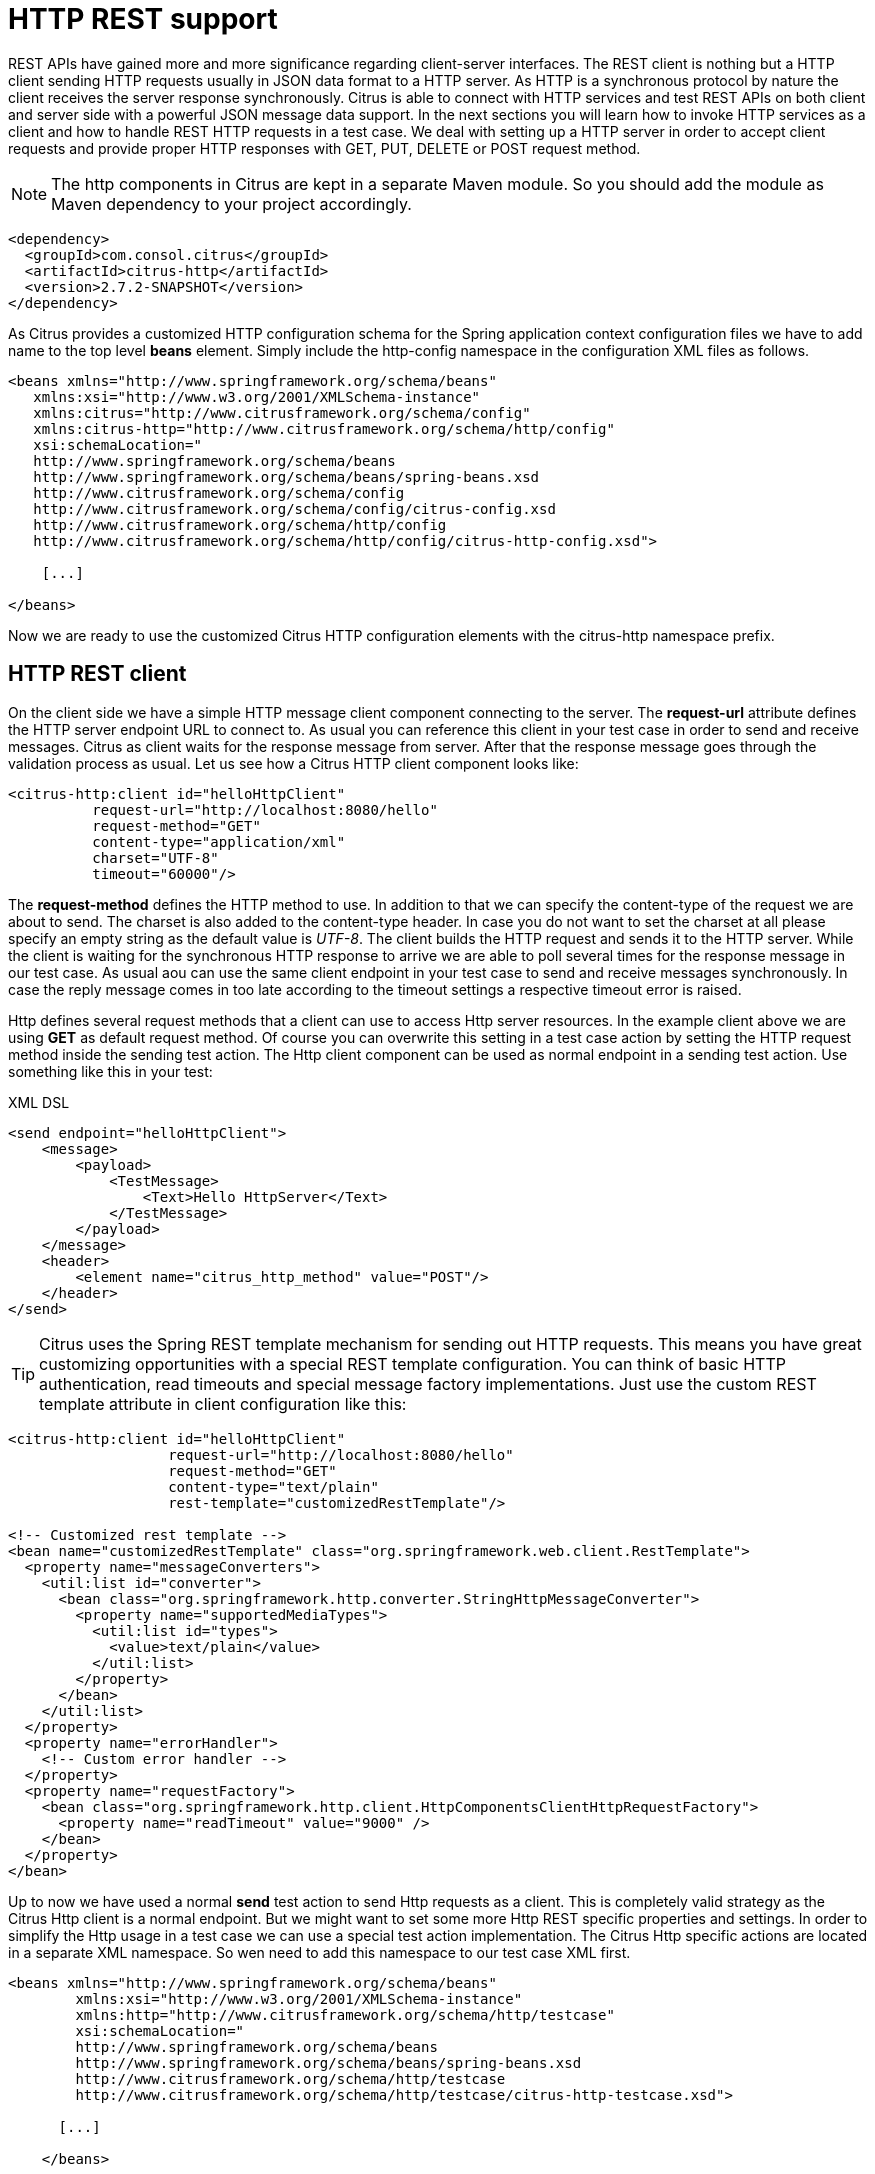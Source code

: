 [[http-rest]]
= HTTP REST support

REST APIs have gained more and more significance regarding client-server interfaces. The REST client is nothing but a HTTP client sending HTTP requests usually in JSON data format to a HTTP server. As HTTP is a synchronous protocol by nature the client receives the server response synchronously. Citrus is able to connect with HTTP services and test REST APIs on both client and server side with a powerful JSON message data support. In the next sections you will learn how to invoke HTTP services as a client and how to handle REST HTTP requests in a test case. We deal with setting up a HTTP server in order to accept client requests and provide proper HTTP responses with GET, PUT, DELETE or POST request method.

NOTE: The http components in Citrus are kept in a separate Maven module. So you should add the module as Maven dependency to your project accordingly.

[source,xml]
----
<dependency>
  <groupId>com.consol.citrus</groupId>
  <artifactId>citrus-http</artifactId>
  <version>2.7.2-SNAPSHOT</version>
</dependency>
----

As Citrus provides a customized HTTP configuration schema for the Spring application context configuration files we have to add name to the top level *beans* element. Simply include the http-config namespace in the configuration XML files as follows.

[source,xml]
----
<beans xmlns="http://www.springframework.org/schema/beans"
   xmlns:xsi="http://www.w3.org/2001/XMLSchema-instance"
   xmlns:citrus="http://www.citrusframework.org/schema/config"
   xmlns:citrus-http="http://www.citrusframework.org/schema/http/config"
   xsi:schemaLocation="
   http://www.springframework.org/schema/beans 
   http://www.springframework.org/schema/beans/spring-beans.xsd
   http://www.citrusframework.org/schema/config 
   http://www.citrusframework.org/schema/config/citrus-config.xsd
   http://www.citrusframework.org/schema/http/config 
   http://www.citrusframework.org/schema/http/config/citrus-http-config.xsd">
       
    [...]
    
</beans>
----

Now we are ready to use the customized Citrus HTTP configuration elements with the citrus-http namespace prefix.

[[http-rest-client]]
== HTTP REST client

On the client side we have a simple HTTP message client component connecting to the server. The *request-url* attribute defines the HTTP server endpoint URL to connect to. As usual you can reference this client in your test case in order to send and receive messages. Citrus as client waits for the response message from server. After that the response message goes through the validation process as usual. Let us see how a Citrus HTTP client component looks like:

[source,xml]
----
<citrus-http:client id="helloHttpClient"
          request-url="http://localhost:8080/hello"
          request-method="GET"
          content-type="application/xml"
          charset="UTF-8"
          timeout="60000"/>
----

The *request-method* defines the HTTP method to use. In addition to that we can specify the content-type of the request we are about to send. The charset is also added to the content-type header. In case you do not want to set the charset at all please specify an empty string as the default value is _UTF-8_.
The client builds the HTTP request and sends it to the HTTP server. While the client is waiting for the synchronous HTTP response to arrive we are able to poll several times for the response message in our test case. As usual aou can use the same client endpoint in your test case to send and receive messages synchronously. In case the reply message comes in too late according to the timeout settings a respective timeout error is raised.

Http defines several request methods that a client can use to access Http server resources. In the example client above we are using *GET* as default request method. Of course you can overwrite this setting in a test case action by setting the HTTP request method inside the sending test action. The Http client component can be used as normal endpoint in a sending test action. Use something like this in your test:

.XML DSL
[source,xml]
----
<send endpoint="helloHttpClient">
    <message>
        <payload>
            <TestMessage>
                <Text>Hello HttpServer</Text>
            </TestMessage>
        </payload>
    </message>
    <header>
        <element name="citrus_http_method" value="POST"/>
    </header>
</send>
----

TIP: Citrus uses the Spring REST template mechanism for sending out HTTP requests. This means you have great customizing opportunities with a special REST template configuration. You can think of basic HTTP authentication, read timeouts and special message factory implementations. Just use the custom REST template attribute in client configuration like this:

[source,xml]
----
<citrus-http:client id="helloHttpClient"
                   request-url="http://localhost:8080/hello"
                   request-method="GET"
                   content-type="text/plain"
                   rest-template="customizedRestTemplate"/>
                               
<!-- Customized rest template -->
<bean name="customizedRestTemplate" class="org.springframework.web.client.RestTemplate">
  <property name="messageConverters">
    <util:list id="converter">
      <bean class="org.springframework.http.converter.StringHttpMessageConverter">
        <property name="supportedMediaTypes">
          <util:list id="types">
            <value>text/plain</value>
          </util:list>
        </property>
      </bean>
    </util:list>
  </property>
  <property name="errorHandler">
    <!-- Custom error handler -->
  </property>
  <property name="requestFactory">
    <bean class="org.springframework.http.client.HttpComponentsClientHttpRequestFactory">
      <property name="readTimeout" value="9000" />
    </bean>
  </property>
</bean>
        
----

Up to now we have used a normal *send* test action to send Http requests as a client. This is completely valid strategy as the Citrus Http client is a normal endpoint. But we might want to set some more Http REST specific properties and settings. In order to simplify the Http usage in a test case we can use a special test action implementation. The Citrus Http specific actions are located in a separate XML namespace. So wen need to add this namespace to our test case XML first.

[source,xml]
----
<beans xmlns="http://www.springframework.org/schema/beans"
        xmlns:xsi="http://www.w3.org/2001/XMLSchema-instance"
        xmlns:http="http://www.citrusframework.org/schema/http/testcase"
        xsi:schemaLocation="
        http://www.springframework.org/schema/beans
        http://www.springframework.org/schema/beans/spring-beans.xsd
        http://www.citrusframework.org/schema/http/testcase
        http://www.citrusframework.org/schema/http/testcase/citrus-http-testcase.xsd">

      [...]

    </beans>
----

The test case is now ready to use the specific Http test actions by using the prefix *http:* .

.XML DSL
[source,xml]
----
<http:send-request client="httpClient">
  <http:POST path="/customer">
    <http:headers content-type="application/xml" accept="application/xml, */*">
      <http:header name="X-CustomHeaderId" value="${custom_header_id}"/>
    </http:headers>
    <http:body>
      <http:data>
        <![CDATA[
          <customer>
            <id>citrus:randomNumber()</id>
            <name>testuser</name>
          </customer>
        ]]>
      </http:data>
    </http:body>
  </http:POST>
</http:send-request>
----

The action above uses several Http specific settings such as the request method *POST* as well as the *content-type* and *accept* headers. As usual the send action needs a target Http client endpoint component. We can specify a request *path* attribute that added as relative path to the base uri used on the client.

When using a *GET* request we can specify some request uri parameters.

.XML DSL
[source,xml]
----
<http:send-request client="httpClient">
  <http:GET path="/customer/${custom_header_id}">
    <http:params content-type="application/xml" accept="application/xml, */*">
      <http:param name="type" value="active"/>
    </http:params>
  </http:GET>
</http:send-request>
----

The send action above uses a *GET* request on the endpoint uri `http://localhost:8080/customer/1234?type=active`.

Of course when sending Http client requests we are also interested in receiving Http response messages. We want to validate the success response with Http status code.

.XML DSL
[source,xml]
----
<http:receive-response client="httpClient">
  <http:headers status="200" reason-phrase="OK" version="HTTP/1.1">
    <http:header name="X-CustomHeaderId" value="${custom_header_id}"/>
  </http:headers>
  <http:body>
    <http:data>
      <![CDATA[
          <customerResponse>
            <success>true</success>
          </customerResponse>
      ]]>
    </http:data>
  </http:body>
</http:receive-response>
----

The *receive-response* test action also uses a client component. We can expect response status code information such as *status* and *reason-phrase* . Of course Citrus will raise a validation exception in case Http status codes mismatch.

Up to now we have used XML DSL test cases. The Java DSL in Citrus also works with specific Http test actions. See following example and find out how this works:

.XML DSL
[source,xml]
----
@CitrusTest
public void httpActionTest() {
    http().client("httpClient")
          .send()
          .post("/customer")
          .payload("<customer>" +
                    "<id>citrus:randomNumber()</id>" +
                    "<name>testuser</name>" +
                  "</customer>")
          .header("X-CustomHeaderId", "${custom_header_id}")
          .contentType("text/xml")
          .accept("text/xml, */*");

    http().client("httpClient")
          .receive()
          .response(HttpStatus.OK)
          .payload("<customerResponse>" +
                    "<success>true</success>" +
                  "</customerResponse>")
          .header("X-CustomHeaderId", "${custom_header_id}")
          .version("HTTP/1.1");
}
----

There is one more setting on the client to be aware of. By default the client component will add the *Accept* http header and set its value to a list of all supported encodings on the host operating system. As
this list can get very long you may want to not set this default accept header. The setting is done in the Spring RestTemplate:

[source,xml]
----
<bean name="customizedRestTemplate" class="org.springframework.web.client.RestTemplate">
    <property name="messageConverters">
        <util:list id="converter">
            <bean class="org.springframework.http.converter.StringHttpMessageConverter">
                <property name="writeAcceptCharset" value="false"/>
            </bean>
        </util:list>
    </property>
</bean>
----

You would have add this custom RestTemplate configuration and set it to the client component with *rest-template* property. But fortunately the Citrus client component provides a separate setting *default-accept-header* which
is a Boolean setting. By default it is set to *true* so the default accept header is automatically added to all requests. If you set this flag to *false* the header is not set:

[source,xml]
----
<citrus-http:client id="helloHttpClient"
                   request-url="http://localhost:8080/hello"
                   request-method="GET"
                   content-type="text/plain"
                   default-accept-header="false"/>
----

Of course you can set the *Accept* header on each send operation in order to tell the server what kind of content types are supported in response messages.

Now we can send and receive messages as Http client with specific test actions. Now lets move on to the Http server.

[[http-client-interceptors]]
== HTTP client interceptors

The client component is able to add custom interceptors that participate in the request/response processing. The interceptors need to implement the common interface *org.springframework.http.client.ClientHttpRequestInterceptor*.

[source,xml]
----
<citrus-http:client id="helloHttpClient"
                  request-url="http://localhost:8080/hello"
                  request-method="GET"
                  interceptors="clientInterceptors"/>

<util:list id="clientInterceptors">
  <bean class="com.consol.citrus.http.interceptor.LoggingClientInterceptor"/>
</util:list>
----

The sample above adds the Citrus logging client interceptor that logs requests and responses exchanged with that client component. You can add custom interceptor implementations here in order
to participate in the request/response message processing.

[[http-rest-server]]
== HTTP REST server

The HTTP client was quite easy and straight forward. Receiving HTTP messages is a little bit more complicated because Citrus has to provide server functionality listening on a local port for client connections. Therefore Citrus offers an embedded HTTP server which is capable of handling incoming HTTP requests. Once a client connection is accepted the HTTP server must also provide a proper HTTP response to the client. In the next few lines you will see how to simulate server side HTTP REST service with Citrus.

[source,xml]
----
<citrus-http:server id="helloHttpServer"
                port="8080"
                auto-start="true"
                resource-base="src/it/resources"/>
----

Citrus uses an embedded Jetty server that will automatically start when the Spring application context is loaded (auto-start="true"). The basic connector is listening on port *8080* for requests. Test cases can interact with this server instance via message channels by default. The server provides an inbound channel that holds incoming request messages. The test case can receive those requests from the channel with a normal receive test action. In a second step the test case can provide a synchronous response message as reply which will be automatically sent back to the HTTP client as response.

image:figure_008.jpg[figure_008.jpg]

The figure above shows the basic setup with inbound channel and reply channel. You as a tester should not worry about this to much. By default you as a tester just use the server as synchronous endpoint in your test case. This means that you simply receive a message from the server and send a response back.

[source,xml]
----
<testcase name="httpServerTest">
    <actions>
        <receive endpoint="helloHttpServer">
            <message>
                <data>
                  [...]
                </data>
            </message>
        </receive>

        <send endpoint="helloHttpServer">
            <message>
                <data>
                  [...]
                </data>
            </message>
        </send>
    </actions>
</testcase>
----

As you can see we reference the server id in both receive and send actions. The Citrus server instance will automatically send the response back to the calling HTTP client. In most cases this is exactly what we want to do - send back a response message that is specified inside the test. The HTTP server component by default uses a channel endpoint adapter in order to forward all incoming requests to an in memory message channel. This is done completely behind the scenes. The Http server component provides some more customization possibilities when it comes to endpoint adapter implementations. This topic is discussed in a separate section link:#endpoint-adapter[endpoint-adapter]. Up to now we keep it simple by synchronously receiving and sending messages in the test case.

TIP: The default channel endpoint adapter automatically creates an inbound message channel where incoming messages are stored to internally. So if you need to clean up a server that has already stored some incoming messages you can do this easily by purging the internal message channel. The message channel follows a naming convention *{serverName}.inbound* where *{serverName}* is the Spring bean name of the Citrus server endpoint component. If you purge this internal channel in a before test nature you are sure that obsolete messages on a server instance get purged before each test is executed.

So lets get back to our mission of providing response messages as server to connected clients. As you might know Http REST works with some characteristic properties when it comes to send and receive messages. For instance a client can send different request methods GET, POST, PUT, DELETE, HEAD and so on. The Citrus server may verify this method when receiving client requests. Therefore we have introduced special Http test actions for server communication. Have a look at a simple example:

[source,xml]
----
<http:receive-request server="helloHttpServer">
  <http:POST path="/test">
    <http:headers content-type="application/xml" accept="application/xml, */*">
      <http:header name="X-CustomHeaderId" value="${custom_header_id}"/>
      <http:header name="Authorization" value="Basic c29tZVVzZXJuYW1lOnNvbWVQYXNzd29yZA=="/>
    </http:headers>
    <http:body>
    <http:data>
      <![CDATA[
        <testRequestMessage>
          <text>Hello HttpServer</text>
        </testRequestMessage>
      ]]>
    </http:data>
    </http:body>
  </http:POST>
  <http:extract>
    <http:header name="X-MessageId" variable="message_id"/>
  </http:extract>
</http:receive-request>

<http:send-response server="helloHttpServer">
  <http:headers status="200" reason-phrase="OK" version="HTTP/1.1">
    <http:header name="X-MessageId" value="${message_id}"/>
    <http:header name="X-CustomHeaderId" value="${custom_header_id}"/>
    <http:header name="Content-Type" value="application/xml"/>
  </http:headers>
  <http:body>
  <http:data>
    <![CDATA[
      <testResponseMessage>
        <text>Hello Citrus</text>
      </testResponseMessage>
    ]]>
  </http:data>
  </http:body>
</http:send-response>
----

We receive a client request and validate that the request method is *POST* on request path */test* . Now we can validate special message headers such as *content-type* . In addition to that we can check custom headers and basic authorization headers. As usual the optional message body is compared to an expected message template. The custom *X-MessageId* header is saved to a test variable *message_id* for later usage in the response.

The response message defines Http typical entities such as *status* and *reason-phrase* . Here the tester can simulate *404 NOT_FOUND* errors or similar other status codes that get send back to the client. In our example everything is *OK* and we send back a response body and some custom header entries.

That is basically how Citrus simulates Http server operations. We receive the client request and validate the request properties. Then we send back a response with a Http status code.

As usual all these Http specific actions are also available in Java DSL.

[source,xml]
----
@CitrusTest
public void httpServerActionTest() {
    http().server("helloHttpServer")
          .receive()
          .post("/test")
          .payload("<testRequestMessage>" +
                    "<text<Hello HttpServer</text>" +
                  "</testRequestMessage>")
          .contentType("application/xml")
          .accept("application/xml, */*")
          .header("X-CustomHeaderId", "${custom_header_id}")
          .header("Authorization", "Basic c29tZVVzZXJuYW1lOnNvbWVQYXNzd29yZA==")
          .extractFromHeader("X-MessageId", "message_id");

    http().server("helloHttpServer")
          .send()
          .response(HttpStatus.OK)
          .payload("<testResponseMessage>" +
                    "<text<Hello Citrus</text>" +
                  "</testResponseMessage>")
          .version("HTTP/1.1")
          .contentType("application/xml")
          .header("X-CustomHeaderId", "${custom_header_id}")
          .header("X-MessageId", "${message_id}");
}
----

This is the exact same example in Java DSL. We select server actions first and receive client requests. Then we send back a response with a *HttpStatus.OK* status. This completes the server actions on Http message transport. Now we continue with some more Http specific settings and features.

[[http-headers]]
== HTTP headers

When dealing with HTTP request/response communication we always deal with HTTP specific headers. The HTTP protocol defines a group of header attributes that both client and server need to be able to handle. You can set and validate these HTTP headers in Citrus quite easy. Let us have a look at a client operation in Citrus where some HTTP headers are explicitly set before the request is sent out.

[source,xml]
----
<http:send-request client="httpClient">
  <http:POST>
    <http:headers>
        <http:header name="X-CustomHeaderId" value="${custom_header_id}"/>
        <http:header name="Content-Type" value="text/xml"/>
        <http:header name="Accept" value="text/xml,*/*"/>
    </http:headers>
    <http:body>
        <http:payload>
            <testRequestMessage>
                <text>Hello HttpServer</text>
            </testRequestMessage>
        </http:payload>
    </http:body>
  </http:POST>
</http:send-request>
----

We are able to set custom headers (*X-CustomHeaderId*) that go directly into the HTTP header section of the request. In addition to that testers can explicitly set HTTP reserved headers such as *Content-Type* . Fortunately you do not have to set all headers on your own. Citrus will automatically set the required HTTP headers for the request. So we have the following HTTP request which is sent to the server:

[source,xml]
----
POST /test HTTP/1.1
Accept: text/xml, */*
Content-Type: text/xml
X-CustomHeaderId: 123456789
Accept-Charset: macroman
User-Agent: Jakarta Commons-HttpClient/3.1
Host: localhost:8091
Content-Length: 175
<testRequestMessage>
    <text>Hello HttpServer</text>
</testRequestMessage>
----

On server side testers are interested in validating the HTTP headers. Within Citrus receive action you simply define the expected header entries. The HTTP specific headers are automatically available for validation as you can see in this example:

[source,xml]
----
<http:receive-request server="httpServer">
  <http:POST>
    <http:headers>
        <http:header name="X-CustomHeaderId" value="${custom_header_id}"/>
        <http:header name="Content-Type" value="text/xml"/>
        <http:header name="Accept" value="text/xml,*/*"/>
    </http:headers>
    <http:body>
        <http:payload>
            <testRequestMessage>
                <text>Hello HttpServer</text>
            </testRequestMessage>
        </http:payload>
    </http:body>
  </http:POST>
</http:receive-request>
----

The test checks on custom headers and HTTP specific headers to meet the expected values.

Now that we have accepted the client request and validated the contents we are able to send back a proper HTTP response message. Same thing here with HTTP specific headers. The HTTP protocol defines several headers marking the success or failure of the server operation. In the test case you can set those headers for the response message with conventional Citrus header names. See the following example to find out how that works for you.

[source,xml]
----
<http:send-response server="httpServer">
    <http:headers status="200" reason-phrase="OK">
        <http:header name="X-CustomHeaderId" value="${custom_header_id}"/>
        <http:header name="Content-Type" value="text/xml"/>
    </http:headers>
    <http:body>
        <http:payload>
            <testResponseMessage>
                <text>Hello Citrus Client</text>
            </testResponseMessage>
        </http:payload>
    </http:body>
</http:send-response>
----

Once more we set the custom header entry (*X-CustomHeaderId*) and a HTTP reserved header (*Content-Type*) for the response message. On top of this we are able to set the response status for the HTTP response. We use the reserved header names *status* in order to mark the success of the server operation. With this mechanism we can easily simulate different server behaviour such as HTTP error response codes (e.g. 404 - Not found, 500 - Internal error). Let us have a closer look at the generated response message:

[source,xml]
----
HTTP/1.1 200 OK
Content-Type: text/xml;charset=UTF-8
Accept-Charset: macroman
Content-Length: 205
Server: Jetty(7.0.0.pre5)
<testResponseMessage>
    <text>Hello Citrus Client</text>
</testResponseMessage>
----

TIP: You do not have to set the reason phrase all the time. It is sufficient to only set the HTTP status code. Citrus will automatically add the proper reason phrase for well known HTTP status codes.

The only thing that is missing right now is the validation of HTTP status codes when receiving the server response in a Citrus test case. It is very easy as you can use the Citrus reserved header names for validation, too.

[source,xml]
----
<http:receive-response client="httpClient">
    <http:headers status="200" reason-phrase="OK" version="HTTP/1.1">
        <http:header name="X-CustomHeaderId" value="${custom_header_id}"/>
    </http:headers>
    <http:body>
        <http:payload>
            <testResponseMessage>
                <text>Hello Test Framework</text>
            </testResponseMessage>
        </http:payload>
    </http:body>
</http:receive-response>
----

Up to now we have used some of the basic Citrus reserved HTTP header names (status, version, reason-phrase). In HTTP RESTful services some other header names are essential for validation. These are request attributes like query parameters, context path and request URI. The Citrus server side REST message controller will automatically add all this information to the message header for you. So all you need to do is validate the header entries in your test.

The next example receives a HTTP GET method request on server side. Here the GET request does not have any message payload, so the validation just works on the information given in the message header. We assume the client to call `http://localhost:8080/app/users?id=123456789`. As a tester we need to validate the request method, request URI, context path and the query parameters.

[source,xml]
----
<http:receive-request server="httpServer">
  <http:GET path="/app/users" context-path="/app">
    <http:params>
        <http:param name="id" value="123456789"/>
    </http:params>
    <http:headers>
        <http:header name="Host" value="localhost:8080"/>
        <http:header name="Content-Type" value="text/html"/>
        <http:header name="Accept" value="text/xml,*/*"/>
    </http:headers>
    <http:body>
        <http:data></http:data>
    </http:body>
  </http:GET>
</http:receive-request>
----

TIP: Be aware of the slight differences in request URI and context path. The context path gives you the web application context path within the servlet container for your web application. The request URI always gives you the complete path that was called for this request.

As you can see we are able to validate all parts of the initial request endpoint URI the client was calling. This completes the HTTP header processing within Citrus. On both client and server side Citrus is able to set and validate HTTP specific header entries which is essential for simulating HTTP communication.

[[http-server-interceptors]]
== HTTP server interceptors

The server component is able to add custom interceptors that participate in the request/response processing. The interceptors need to implement the common interface *org.springframework.web.servlet.HandlerInterceptor*.

[source,xml]
----
<citrus-http:server id="httpServer"
                  port="8080"
                  auto-start="true"
                  interceptors="serverInterceptors"/>

<util:list id="serverInterceptors">
  <bean class="com.consol.citrus.http.interceptor.LoggingHandlerInterceptor"/>
</util:list>
----

The sample above adds the Citrus logging handler interceptor that logs requests and responses exchanged with that server component. You can add custom interceptor implementations here in order
to participate in the request/response message processing.

[[http-form-urlencoded-data]]
== HTTP form urlencoded data

HTML form data can be sent to the server using different methods and content types. One of them is a POST method with *x-www-form-urlencoded* body content. The form data elements are sent to the server using key-value pairs POST data where the form control name is the key and the control data is the url encoded value.

Form urlencoded form data content could look like this:

[source,xml]
----
password=s%21cr%21t&username=foo
----

A you can see the form data is automatically encoded. In the example above we transmit two form controls *password* and *username* with respective values *s$cr$t* and *foo* . In case we would validate this form data in Citrus we are able to do this with plaintext message validation.

[source,xml]
----
<receive endpoint="httpServer">
  <message type="plaintext">
    <data>
      <![CDATA[
        password=s%21cr%21t&username=${username}
      ]]>
    </data>
  </message>
  <header>
    <element name="citrus_http_method" value="POST"/>
    <element name="citrus_http_request_uri" value="/form-test"/>
    <element name="Content-Type" value="application/x-www-form-urlencoded"/>
  </header>
</receive>
----

Obviously validating these key-value pair character sequences can be hard especially when having HTML forms with lots of form controls. This is why Citrus provides a special message validator for *x-www-form-urlencoded* contents. First of all we have to add *citrus-http* module as dependency to our project if not done so yet. After that we can add the validator implementation to the list of message validators used in Citrus.

[source,xml]
----
<citrus:message-validators>
  <citrus:validator class="com.consol.citrus.http.validation.FormUrlEncodedMessageValidator"/>
</citrus:message-validators>
----

Now we are able to receive the urlencoded form data message in a test.

[source,xml]
----
<receive endpoint="httpServer">
  <message type="x-www-form-urlencoded">
    <payload>
      <form-data xmlns="http://www.citrusframework.org/schema/http/message">
        <content-type>application/x-www-form-urlencoded</content-type>
        <action>/form-test</action>
        <controls>
          <control name="password">
            <value>${password}</value>
          </control>
          <control name="username">
            <value>${username}</value>
          </control>
        </controls>
      </form-data>
    </payload>
  </message>
  <header>
    <element name="citrus_http_method" value="POST"/>
    <element name="citrus_http_request_uri" value="/form-test"/>
    <element name="Content-Type" value="application/x-www-form-urlencoded"/>
  </header>
</receive>
----

We use a special message type *x-www-form-urlencoded* so the new message validator will take action. The form url encoded message validator is able to handle a special XML representation of the form data. This enables the very powerful XML message validation capabilities of Citrus such as ignoring elements and usage of test variables inline.

Each form control is translated to a control element with respective name and value properties. The form data is validated in a more comfortable way as the plaintext message validator would be able to offer.

[[http-error-handling]]
== HTTP error handling

So far we have received response messages with HTTP status code *200 OK* . How to deal with server errors like *404 Not Found* or *500 Internal server error* ? The default HTTP message client error strategy is to propagate server error response messages to the receive action for validation. We simply check on HTTP status code and status text for error validation.

[source,xml]
----
<http:send-request client="httpClient">
    <http:body>
        <http:payload>
            <testRequestMessage>
                <text>Hello HttpServer</text>
            </testRequestMessage>
        </http:payload>
    </http:body>
</http:send-request>

<http:receive-request client="httpClient">
    <http:body>
        <http:data><![CDATA[]]></http:data>
    </http:body>
    <http:headers status="403" reason-phrase="FORBIDDEN"/>
</http:receive>
----

The message data can be empty depending on the server logic for these error situations. If we receive additional error information as message payload just add validation assertions as usual.

Instead of receiving such empty messages with checks on HTTP status header information we can change the error strategy in the message sender component in order to automatically raise exceptions on response messages other than *200 OK* . Therefore we go back to the HTTP message sender configuration for changing the error strategy.

[source,xml]
----
<citrus-http:client id="httpClient"
                              request-url="http://localhost:8080/test"
                              error-strategy="throwsException"/>
----

Now we expect an exception to be thrown because of the error response. Following from that we have to change our test case. Instead of receiving the error message with receive action we assert the client exception and check on the HTTP status code and status text.

[source,xml]
----
<assert exception="org.springframework.web.client.HttpClientErrorException"
           message="403 Forbidden">
    <when>
        <http:send-request client="httpClient">
            <http:body>
                <http:payload>
                    <testRequestMessage>
                        <text>Hello HttpServer</text>
                    </testRequestMessage>
                </http:payload>
            </http:body>
        </http:send-request>
    </when>
</assert>
----

Both ways of handling HTTP error messages on client side are valid for expecting the server to raise HTTP error codes. Choose the preferred way according to your test project requirements.

[[http-client-basic-authentication]]
== HTTP client basic authentication

As client you may have to use basic authentication in order to access a resource on the server. In most cases this will be username/password authentication where the credentials are transmitted in the request header section as base64 encoding.

The easiest approach to set the *Authorization* header for a basic authentication HTTP request would be to set it on your own in the send action definition. Of course you have to use the correct basic authentication header syntax with base64 encoding for the username:password phrase. See this simple example.

[source,xml]
----
<http:headers>
    <http:header name="Authorization" value="Basic c29tZVVzZXJuYW1lOnNvbWVQYXNzd29yZA=="/>
</http:headers>
----

Citrus will add this header to the HTTP requests and the server will read the *Authorization* username and password. For more convenient base64 encoding you can also use a Citrus function, see link:#functions-encode-base64[functions-encode-base64]

Now there is a more comfortable way to set the basic authentication header in all the Citrus requests. As Citrus uses Spring's REST support with the RestTemplate and ClientHttpRequestFactory the basic authentication is already covered there in a more generic way. You simply have to configure the basic authentication credentials on the RestTemplate's ClientHttpRequestFactory. Just see the following example and learn how to do that.

[source,xml]
----
<citrus-http:client id="httpClient"
                    request-method="POST"
                    request-url="http://localhost:8080/test"
                    request-factory="basicAuthFactory"/>

<bean id="basicAuthFactory"
    class="com.consol.citrus.http.client.BasicAuthClientHttpRequestFactory">
  <property name="authScope">
      <bean class="org.apache.http.auth.AuthScope">
        <constructor-arg value="localhost"/>
        <constructor-arg value="8072"/>
        <constructor-arg value=""/>
        <constructor-arg value="basic"/>
      </bean>
  </property>
  <property name="credentials">
    <bean class="org.apache.http.auth.UsernamePasswordCredentials">
        <constructor-arg value="someUsername"/>
        <constructor-arg value="somePassword"/>
    </bean>
  </property>
</bean>
----

The advantages of this method is obvious. Now all sending test actions that reference the client component will automatically add the basic authentication header.

IMPORTANT: Since Citrus has upgraded to Spring 3.1.x the Jakarta commons HTTP client is deprecated with Citrus version 1.2. The formerly used UserCredentialsClientHttpRequestFactory is therefore also deprecated and will not continue with next versions. Please update your configuration if you are coming from Citrus 1.1 or earlier versions.

The above configuration results in HTTP client requests with authentication headers properly set for basic authentication. The client request factory takes care on adding the proper basic authentication header to each request that is sent with this Citrus message sender. Citrus uses preemptive authentication. The message sender only sends a single request to the server with all authentication information set in the message header. The request which determines the authentication scheme on the server is skipped. This is why you have to add some auth scope in the client request factory so Citrus can setup an authentication cache within the HTTP context in order to have preemptive authentication.

As a result of the basic auth client request factory the following example request that is created by the Citrus HTTP client has the *Authorization* header set. This is done now automatically for all requests with this HTTP client.

[source,xml]
----
POST /test HTTP/1.1
Accept: text/xml, */*
Content-Type: text/xml
Accept-Charset: iso-8859-1, us-ascii, utf-8
Authorization: Basic c29tZVVzZXJuYW1lOnNvbWVQYXNzd29yZA==
User-Agent: Jakarta Commons-HttpClient/3.1
Host: localhost:8080
Content-Length: 175
<testRequestMessage>
  <text>Hello HttpServer</text>
</testRequestMessage>
----

[[http-server-basic-authentication]]
== HTTP server basic authentication

Citrus as a server can also set basic authentication so clients need to authenticate properly when accessing server resources.

[source,xml]
----
<citrus-http:server id="basicAuthHttpServer"
                port="8090"
                auto-start="true"
                resource-base="src/it/resources"
                security-handler="basicSecurityHandler"/>

<bean id="securityHandler" class="com.consol.citrus.http.security.SecurityHandlerFactory">
    <property name="users">
        <list>
            <bean class="com.consol.citrus.http.security.User">
                <property name="name" value="citrus"/>
                <property name="password" value="secret"/>
                <property name="roles" value="CitrusRole"/>
            </bean>
        </list>
    </property>
    <property name="constraints">
        <map>
            <entry key="/foo/*">
                <bean class="com.consol.citrus.http.security.BasicAuthConstraint">
                    <constructor-arg value="CitrusRole"/>
                </bean>
            </entry>
        </map>
    </property>
</bean>
----

We have set a security handler on the server web container with a constraint on all resources with `/foo/*`. Following from that the server requires basic authentication for these resources. The granted users and roles are specified within the security handler bean definition. Connecting clients have to set the basic auth HTTP header properly using the correct user and role for accessing the Citrus server now.

You can customize the security handler for your very specific needs (e.g. load users and roles with JDBC from a database). Just have a look at the code base and inspect the settings and properties offered by the security handler interface.

TIP: This mechanism is not restricted to basic authentication only. With other settings you can also set up digest or form-based authentication constraints very easy.

[[http-cookies]]
== HTTP cookies

Cookies hold any kind of information and are saved as test information on the client side. Http servers are able to instruct the client (browser) to save a new cookie with name, value and some attributes. This is usually done with a
_"Set-Cookie"_ message header set on the server response message. Citrus is able to add those cookie information in a server response.

.XML DSL
```xml
&lt;http:receive-request server="echoHttpServer"&gt;
 &lt;http:POST&gt;
 &lt;http:headers&gt;
 &lt;http:header name="Operation" value="getCookie"/&gt;
 &lt;/http:headers&gt;
 &lt;http:body&gt;
 &lt;http:data&gt;
 &lt;![CDATA[
 Some request data
 ]]&gt;
 &lt;/http:data&gt;
 &lt;/http:body&gt;
 &lt;/http:POST&gt;
&lt;/http:receive-request&gt;

&lt;http:send-response server="echoHttpServer"&gt;
 &lt;http:headers status="200" reason-phrase="OK" version="HTTP/1.1"&gt;
 &lt;http:header name="Operation" value="getCookie"/&gt;
 &lt;http:cookie name="Token"
 value="${messageId}"
 secure="false"
 domain="citrusframework.org"
 path="/test/cookie.py"
 max-age="86400"/&gt;
 &lt;/http:headers&gt;
 &lt;http:body&gt;
 &lt;http:data&gt;
 &lt;![CDATA[
 Some response body
 ]]&gt;
 &lt;/http:data&gt;
 &lt;/http:body&gt;
&lt;/http:send-response&gt;
``` 

.Java DSL
```java
Cookie cookie = new Cookie("Token", "${messageId}");
cookie.setPath("/test/cookie.py");
cookie.setSecure(false);
cookie.setDomain("citrusframework.org");
cookie.setMaxAge(86400);

http().server("echoHttpServer")
 .receive()
 .post()
 .payload("Some request data")
 .header("Operation", "sayHello");

http().server("echoHttpServer")
 .send()
 .response(HttpStatus.OK)
 .payload("Some response body")
 .header("Operation", "sayHello")
 .cookie(cookie);
```

The sample above receives a Http request with method POST and some request data. The server response is specified with _Http 200 OK_ and some additional cookie information. The
cookie is part of the message header specification and gets a name and value as well as several other attributes. This response will result in a Http response with the _"Set-Cookie"_ header set:

[source,text]
----
Set-Cookie:Token=5877643571;Path=/test/cookie.py;Domain=citrusframework.org;Max-Age=86400
----

As you can see test variables are replaced before the cookie is added to the response. The client now is able to receive the cookie information for validation:

.XML DSL
`xml
&lt;http:receive-response server=&quot;echoHttpClient&quot;&gt;
  &lt;http:headers status=&quot;200&quot; reason-phrase=&quot;OK&quot; version=&quot;HTTP/1.1&quot;&gt;
  &lt;http:header name=&quot;Operation&quot; value=&quot;getCookie&quot;/&gt;
  &lt;http:cookie name=&quot;Token&quot;
               value=&quot;${messageId}&quot;
               secure=&quot;false&quot;
               domain=&quot;citrusframework.org&quot;
               path=&quot;/test/cookie.py&quot;
               max-age=&quot;86400&quot;/&gt;
  &lt;/http:headers&gt;
  &lt;http:body&gt;
    &lt;http:data&gt;
      &lt;![CDATA[
        Some response body
      ]]&gt;
    &lt;/http:data&gt;
  &lt;/http:body&gt;
&lt;/http:receive-response&gt;
`

.Java DSL
```java
Cookie cookie = new Cookie("Token", "${messageId}");
cookie.setPath("/test/cookie.py");
cookie.setSecure(false);
cookie.setDomain("citrusframework.org");
cookie.setMaxAge(86400);

http().client("echoHttpClient")
 .receive()
 .response(HttpStatus.OK)
 .payload("Some response body")
 .header("Operation", "sayHello")
 .cookie(cookie);
```

Once again the cookie information is added to the header specification. The Citrus message validation will make sure that the cookie information is present with all
specified attributes.

In all further actions the client is able to continue to send the cookie information with name and value:

.XML DSL
`xml
&lt;http:send-request client=&quot;echoHttpClient&quot; fork=&quot;true&quot;&gt;
  &lt;http:POST&gt;
    &lt;http:headers&gt;
      &lt;http:header name=&quot;Operation&quot; value=&quot;sayHello&quot;/&gt;
      &lt;http:cookie name=&quot;Token&quot; value=&quot;${messageId}&quot;/&gt;
    &lt;/http:headers&gt;
    &lt;http:body&gt;
      &lt;http:data&gt;
        &lt;![CDATA[
          Some other request data
        ]]&gt;
      &lt;/http:data&gt;
    &lt;/http:body&gt;
  &lt;/http:POST&gt;
&lt;/http:send-request&gt;
`

.Java DSL
`java
http().client(&quot;echoHttpClient&quot;)
    .send()
    .post()
    .fork(true)
    .payload(&quot;Some other request data&quot;)
    .header(&quot;Operation&quot;, &quot;sayHello&quot;)
    .cookie(new Cookie(&quot;Token&quot;, &quot;${messageId}&quot;));
`

The cookie now is only specified with name and value as the cookie now goes to the _"Cookie"_ request message header.

[source,text]
----
Cookie:Token=5877643571
----

Of course the Citrus Http server can now also validate the cookie information in a request validation:

.XML DSL
`xml
&lt;http:receive-request client=&quot;echoHttpServer&quot;&gt;
  &lt;http:POST&gt;
    &lt;http:headers&gt;
      &lt;http:header name=&quot;Operation&quot; value=&quot;sayHello&quot;/&gt;
      &lt;http:cookie name=&quot;Token&quot; value=&quot;${messageId}&quot;/&gt;
    &lt;/http:headers&gt;
    &lt;http:body&gt;
      &lt;http:data&gt;
        &lt;![CDATA[
          Some other request data
        ]]&gt;
      &lt;/http:data&gt;
    &lt;/http:body&gt;
  &lt;/http:POST&gt;
&lt;/http:receive-request&gt;
`

.Java DSL
`java
http().server(&quot;echoHttpServer&quot;)
    .receive()
    .post()
    .payload(&quot;Some other request data&quot;)
    .header(&quot;Operation&quot;, &quot;sayHello&quot;)
    .cookie(new Cookie(&quot;Token&quot;, &quot;${messageId}&quot;));
`

The Citrus message validation will make sure that the cookie is set in the request with respective name and value.

[[http-gzip-compression]]
== HTTP Gzip compression

Gzip is a very popular compression mechanism for optimizing the message transportation for large content. The Citrus http client and server components support gzip compression out of the box. This means
that you only need to set the specific encoding headers in your http request/response message.

Accept-Encoding=gzip:: Setting for clients when requesting gzip compressed response content. The Http server must support gzip compression then in order to provide the response as zipped byte stream. The Citrus http server component automatically recognizes this header in a request and applies gzip compression to the response.
Content-Encoding=gzip:: When a http server sends compressed message content to the client this header is set to *gzip* in order to mark the compression. The Http client must support gzip compression then in order to unzip the message content. The Citrus http client component automatically recognizes this header in a response and applies gzip unzip logic before passing the message to the test case.

The Citrus client and server automatically take care on gzip compression when those headers are set. In the test case you do not need to zip or unzip the content then as it is automatically done before.

This means that you can request gzipped content from a server with just adding the message header *Accept-Encoding* in your http request operation.

[source,xml]
----
<echo>
  <message>Send Http client request for gzip compressed data</message>
</echo>

<http:send-request client="gzipClient">
    <http:POST>
      <http:headers content-type="text/html">
        <http:header name="Accept-Encoding" value="gzip"/>
        <http:header name="Accept" value="text/plain"/>
      </http:headers>
</http:POST>
</http:send-request>

<echo>
  <message>Receive text automatically gzip unzipped</message>
</echo>

<http:receive-response client="gzipClient">
    <http:headers status="200" reason-phrase="OK">
      <http:header name="Content-Type" value="text/plain"/>
    </http:headers>
    <http:body type="plaintext">
      <http:data>${text}</http:data>
    </http:body>
</http:receive-response>
----

On the server side if we receive a message and the response should be compressed with Gzip we just have to set the *Content-Encoding* header in the response operation.

[source,xml]
----
<echo>
  <message>Receive gzip compressed as base64 encoded text</message>
</echo>

<http:receive-request server="echoHttpServer">
    <http:POST path="/echo">
      <http:headers>
        <http:header name="Content-Type" value="text/html"/>
        <http:header name="Accept-Encoding" value="gzip"/>
        <http:header name="Accept" value="text/plain"/>
      </http:headers>
    </http:POST>
</http:receive-request>

<echo>
  <message>Send Http server gzip compressed response</message>
</echo>

<http:send-response server="echoHttpServer">
    <http:headers status="200" reason-phrase="OK">
      <http:header name="Content-Encoding" value="gzip"/>
      <http:header name="Content-Type" value="text/plain"/>
    </http:headers>
    <http:body>
      <http:data>${text}</http:data>
    </http:body>
</http:send-response>
----

So the Citrus server will automatically add gzip compression to the response for us.

Of course you can also send gzipped content as a client. Then you would just set the *Content-Encoding* header to *gzip* in your request. The client will automatically apply compression for you.

[[http-servlet-filters]]
== HTTP servlet filters

The Citrus http server component supports custom servlet filters that take part in handling an incoming request/response communication. This might be useful when customizing
the basic server behavior such as custom zip/unzip mechanisms. The custom servlet filters are referenced in the http server component as follows:

[source,xml]
----
<citrus-http:server id="httpServer"
                        port="8080"
                        filters="filters"
                        filter-mappings="filterMappings"/>

<util:map id="filters">
    <entry key="request-caching-filter">
        <bean class="com.consol.citrus.http.servlet.RequestCachingServletFilter"/>
    </entry>
    <entry key="gzip-filter">
        <bean class="com.consol.citrus.http.servlet.GzipServletFilter"/>
    </entry>
</util:map>

<util:map id="filterMappings">
    <entry key="request-caching-filter" value="/*"/>
    <entry key="gzip-filter" value="/gzip/*"/>
</util:map>
----

The map of filters are specified as normal Spring configuration entries. The server component uses the attribute `filters` to reference a set of custom servlet filters.
The map holds one to many servlet filter beans each given a name that is also referenced in the respective servlet mappings. The servlet mappings specify when to apply those filters.

This way you can set a very custom servlet filter chain for each request/response communication. As usual the filter implementations can participate in the request and response handling process.

Citrus provides several default servlet implementations that are automatically added to each http server component these implementations are:

com.consol.citrus.http.servlet.RequestCachingServletFilter:: caches incoming request data so input streams can be read multiple times during request processing (important when request logging is enabled)
com.consol.citrus.http.servlet.GzipServletFilter:: applies Gzip compressing when according headers are set and client explicitly asks for compressed request/response communication

By the time you define some custom servlet filters or mappings to the server component Citrus will not apply default servlet filters. This means you always need to construct the whole servlet filter
chain including default servlet filters mentioned above.

[[http-servlet-context-customization]]
== HTTP servlet context customization

The Citrus HTTP server uses Spring application context loading on startup. For high customizations you can provide a custom servlet context file which holds all custom configurations as Spring beans for the server. Here is a sample servlet context with some basic Spring MVC components and the central HttpMessageController which is responsible for handling incoming requests (GET, PUT, DELETE, POST, etc.).

[source,xml]
----
<bean id="citrusHandlerMapping" class="org.springframework.web.servlet.mvc.method.annotation.RequestMappingHandlerMapping"/>

<bean id="citrusMethodHandlerAdapter" class="org.springframework.web.servlet.mvc.method.annotation.RequestMappingHandlerAdapter">
  <property name="messageConverters">
    <util:list id="converters">
      <bean class="org.springframework.http.converter.StringHttpMessageConverter">
        <property name="supportedMediaTypes">
          <util:list>
            <value>text/xml</value>
          </util:list>
        </property>
      </bean>
    </util:list>
  </property>
</bean>

<bean id="citrusHttpMessageController" class="com.consol.citrus.http.controller.HttpMessageController">
  <property name="endpointAdapter">
      <bean
       class="com.consol.citrus.endpoint.adapter.EmptyResponseEndpointAdapter"/>
  </property>
</bean>
----

The beans above are responsible for proper HTTP server configuration. In general you do not need to adjust those beans, but we have the possibility to do so which gives us a great customization and extension points. The important part is the endpoint adapter definition inside the HttpMessageController. Once a client request was accepted the adapter is responsible for generating a proper response to the client.

You can add the custom servlet context as file resource to the Citrus HTTP server component. Just use the *context-config-location* attribute as follows:

[source,xml]
----
<citrus-http:server id="helloHttpServer"
      port="8080"
      auto-start="true"
      context-config-location="classpath:com/consol/citrus/http/custom-servlet-context.xml"
      resource-base="src/it/resources"/>
----